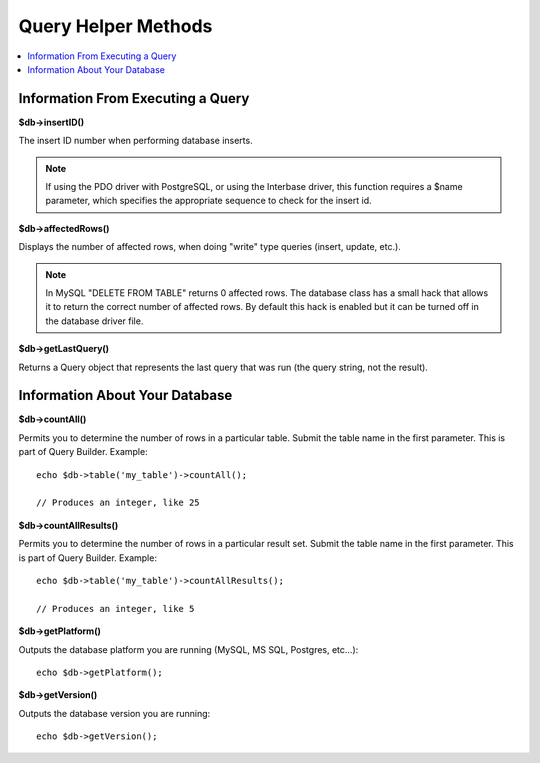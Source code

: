 ####################
Query Helper Methods
####################

.. contents::
    :local:
    :depth: 2

Information From Executing a Query
==================================

**$db->insertID()**

The insert ID number when performing database inserts.

.. note:: If using the PDO driver with PostgreSQL, or using the Interbase
    driver, this function requires a $name parameter, which specifies the
    appropriate sequence to check for the insert id.

**$db->affectedRows()**

Displays the number of affected rows, when doing "write" type queries
(insert, update, etc.).

.. note:: In MySQL "DELETE FROM TABLE" returns 0 affected rows. The database
    class has a small hack that allows it to return the correct number of
    affected rows. By default this hack is enabled but it can be turned off
    in the database driver file.

**$db->getLastQuery()**

Returns a Query object that represents the last query that was run (the query string, not the result).

Information About Your Database
===============================

**$db->countAll()**

Permits you to determine the number of rows in a particular table.
Submit the table name in the first parameter. This is part of Query Builder.
Example::

    echo $db->table('my_table')->countAll();

    // Produces an integer, like 25

**$db->countAllResults()**

Permits you to determine the number of rows in a particular result set.
Submit the table name in the first parameter. This is part of Query Builder.
Example::

    echo $db->table('my_table')->countAllResults();

    // Produces an integer, like 5

**$db->getPlatform()**

Outputs the database platform you are running (MySQL, MS SQL, Postgres,
etc...)::

    echo $db->getPlatform();

**$db->getVersion()**

Outputs the database version you are running::

    echo $db->getVersion();
